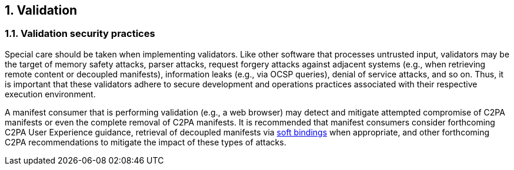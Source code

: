:revdate: {docdate}
:version-label!:
:sectnums:
:sectnumlevels: 5
:chapter-label: Validation
:source-highlighter: rouge

## Validation

=== Validation security practices

Special care should be taken when implementing validators. Like other software that processes untrusted input, validators may be the target of memory safety attacks, parser attacks, request forgery attacks against adjacent systems (e.g., when retrieving remote content or decoupled manifests), information leaks (e.g., via OCSP queries), denial of service attacks, and so on. Thus, it is important that these validators adhere to secure development and operations practices associated with their respective execution environment.

A manifest consumer that is performing validation (e.g., a web browser) may detect and mitigate attempted compromise of C2PA manifests or even the complete removal of C2PA manifests. It is recommended that manifest consumers consider forthcoming C2PA User Experience guidance, retrieval of decoupled manifests via xref:_guidance_on_use_of_soft_bindings[soft bindings] when appropriate, and other forthcoming C2PA recommendations to mitigate the impact of these types of attacks.

